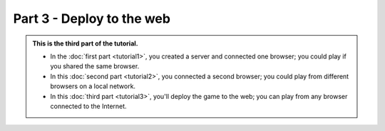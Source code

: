 Part 3 - Deploy to the web
==========================

.. admonition:: This is the third part of the tutorial.

    * In the :doc:`first part <tutorial1>`, you created a server and connected
      one browser; you could play if you shared the same browser.
    * In this :doc:`second part <tutorial2>`, you connected a second browser;
      you could play from different browsers on a local network.
    * In this :doc:`third part <tutorial3>`, you'll deploy the game to the web;
      you can play from any browser connected to the Internet.
